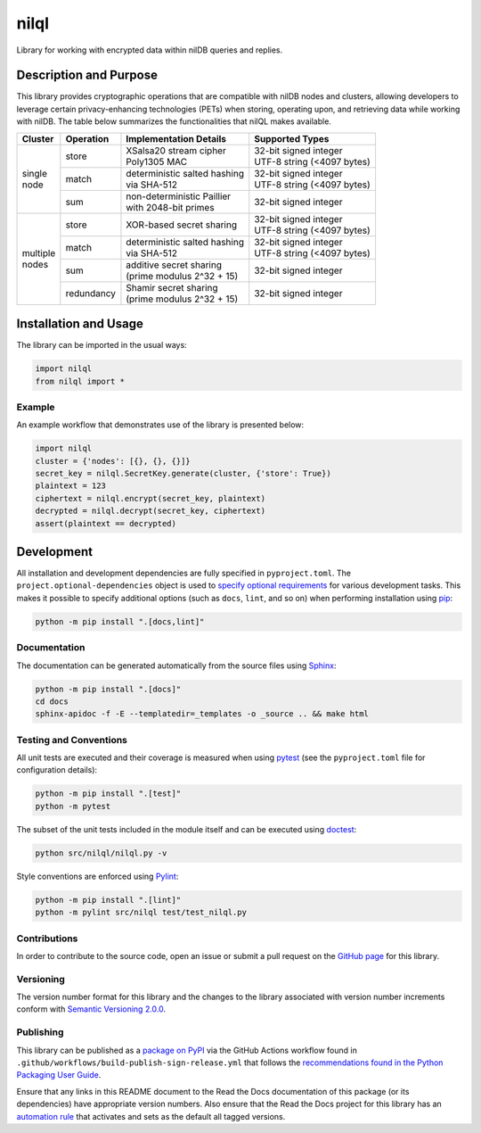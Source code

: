 =====
nilql
=====

Library for working with encrypted data within nilDB queries and replies.

|pypi| |readthedocs| |actions| |coveralls|

.. |pypi| image:: https://badge.fury.io/py/nilql.svg#
   :target: https://badge.fury.io/py/nilql
   :alt: PyPI version and link.

.. |readthedocs| image:: https://readthedocs.org/projects/nilql/badge/?version=latest
   :target: https://nilql.readthedocs.io/en/latest/?badge=latest
   :alt: Read the Docs documentation status.

.. |actions| image:: https://github.com/nillionnetwork/nilql-py/workflows/lint-test-cover-docs/badge.svg#
   :target: https://github.com/nillionnetwork/nilql-py/actions/workflows/lint-test-cover-docs.yml
   :alt: GitHub Actions status.

.. |coveralls| image:: https://coveralls.io/repos/github/NillionNetwork/nilql-py/badge.svg?branch=main
   :target: https://coveralls.io/github/NillionNetwork/nilql-py?branch=main
   :alt: Coveralls test coverage summary.

Description and Purpose
-----------------------
This library provides cryptographic operations that are compatible with nilDB nodes and clusters, allowing developers to leverage certain privacy-enhancing technologies (PETs) when storing, operating upon, and retrieving data while working with nilDB. The table below summarizes the functionalities that nilQL makes available.

+-------------+------------+------------------------------------+------------------------------------+
| Cluster     | Operation  | Implementation Details             | Supported Types                    |
+=============+============+====================================+====================================+
|             | store      | | XSalsa20 stream cipher           | | 32-bit signed integer            |
|             |            | | Poly1305 MAC                     | | UTF-8 string (<4097 bytes)       |
|             +------------+------------------------------------+------------------------------------+
| | single    | match      | | deterministic salted hashing     | | 32-bit signed integer            |
| | node      |            | | via SHA-512                      | | UTF-8 string (<4097 bytes)       |
|             +------------+------------------------------------+------------------------------------+
|             | sum        | | non-deterministic Paillier       | 32-bit signed integer              |
|             |            | | with 2048-bit primes             |                                    |
+-------------+------------+------------------------------------+------------------------------------+
|             | store      | XOR-based secret sharing           | | 32-bit signed integer            |
|             |            |                                    | | UTF-8 string (<4097 bytes)       |
|             +------------+------------------------------------+------------------------------------+
| | multiple  | match      | | deterministic salted hashing     | | 32-bit signed integer            |
| | nodes     |            | | via SHA-512                      | | UTF-8 string (<4097 bytes)       |
|             +------------+------------------------------------+------------------------------------+
|             | sum        | | additive secret sharing          | 32-bit signed integer              |
|             |            | | (prime modulus 2^32 + 15)        |                                    |
|             +------------+------------------------------------+------------------------------------+
|             | redundancy | | Shamir secret sharing            | 32-bit signed integer              |
|             |            | | (prime modulus 2^32 + 15)        |                                    |
+-------------+------------+------------------------------------+------------------------------------+

Installation and Usage
----------------------
The library can be imported in the usual ways:

.. code-block:: python

    import nilql
    from nilql import *

Example
^^^^^^^^
An example workflow that demonstrates use of the library is presented below:

.. code-block:: python

    import nilql
    cluster = {'nodes': [{}, {}, {}]}
    secret_key = nilql.SecretKey.generate(cluster, {'store': True})
    plaintext = 123
    ciphertext = nilql.encrypt(secret_key, plaintext)
    decrypted = nilql.decrypt(secret_key, ciphertext)
    assert(plaintext == decrypted)

Development
-----------
All installation and development dependencies are fully specified in ``pyproject.toml``. The ``project.optional-dependencies`` object is used to `specify optional requirements <https://peps.python.org/pep-0621>`__ for various development tasks. This makes it possible to specify additional options (such as ``docs``, ``lint``, and so on) when performing installation using `pip <https://pypi.org/project/pip>`__:

.. code-block:: bash

    python -m pip install ".[docs,lint]"

Documentation
^^^^^^^^^^^^^
The documentation can be generated automatically from the source files using `Sphinx <https://www.sphinx-doc.org>`__:

.. code-block:: bash

    python -m pip install ".[docs]"
    cd docs
    sphinx-apidoc -f -E --templatedir=_templates -o _source .. && make html

Testing and Conventions
^^^^^^^^^^^^^^^^^^^^^^^
All unit tests are executed and their coverage is measured when using `pytest <https://docs.pytest.org>`__ (see the ``pyproject.toml`` file for configuration details):

.. code-block:: bash

    python -m pip install ".[test]"
    python -m pytest

The subset of the unit tests included in the module itself and can be executed using `doctest <https://docs.python.org/3/library/doctest.html>`__:

.. code-block:: bash

    python src/nilql/nilql.py -v

Style conventions are enforced using `Pylint <https://pylint.readthedocs.io>`__:

.. code-block:: bash

    python -m pip install ".[lint]"
    python -m pylint src/nilql test/test_nilql.py

Contributions
^^^^^^^^^^^^^
In order to contribute to the source code, open an issue or submit a pull request on the `GitHub page <https://github.com/nillionnetwork/nilql-py>`__ for this library.

Versioning
^^^^^^^^^^
The version number format for this library and the changes to the library associated with version number increments conform with `Semantic Versioning 2.0.0 <https://semver.org/#semantic-versioning-200>`__.

Publishing
^^^^^^^^^^
This library can be published as a `package on PyPI <https://pypi.org/project/nilql>`__ via the GitHub Actions workflow found in ``.github/workflows/build-publish-sign-release.yml`` that follows the `recommendations found in the Python Packaging User Guide <https://packaging.python.org/en/latest/guides/publishing-package-distribution-releases-using-github-actions-ci-cd-workflows/>`__.

Ensure that any links in this README document to the Read the Docs documentation of this package (or its dependencies) have appropriate version numbers. Also ensure that the Read the Docs project for this library has an `automation rule <https://docs.readthedocs.io/en/stable/automation-rules.html>`__ that activates and sets as the default all tagged versions.
